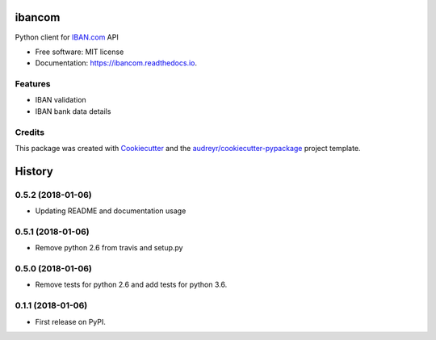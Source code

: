 =======
ibancom
=======


.. image:: https://img.shields.io/pypi/v/ibancom.svg
        :target: https://pypi.python.org/pypi/ibancom

.. image:: https://img.shields.io/travis/RegioHelden/ibancom.svg
        :target: https://travis-ci.org/RegioHelden/ibancom

.. image:: https://readthedocs.org/projects/ibancom/badge/?version=latest
        :target: https://ibancom.readthedocs.io/en/latest/?badge=latest
        :alt: Documentation Status


Python client for IBAN.com_ API

.. _IBAN.com: https://www.iban.com


* Free software: MIT license
* Documentation: https://ibancom.readthedocs.io.


Features
--------

* IBAN validation
* IBAN bank data details

Credits
---------

This package was created with Cookiecutter_ and the `audreyr/cookiecutter-pypackage`_ project template.

.. _Cookiecutter: https://github.com/audreyr/cookiecutter
.. _`audreyr/cookiecutter-pypackage`: https://github.com/audreyr/cookiecutter-pypackage



=======
History
=======

0.5.2 (2018-01-06)
------------------

* Updating README and documentation usage

0.5.1 (2018-01-06)
------------------

* Remove python 2.6 from travis and setup.py

0.5.0 (2018-01-06)
------------------

* Remove tests for python 2.6 and add tests for python 3.6.

0.1.1 (2018-01-06)
------------------

* First release on PyPI.


